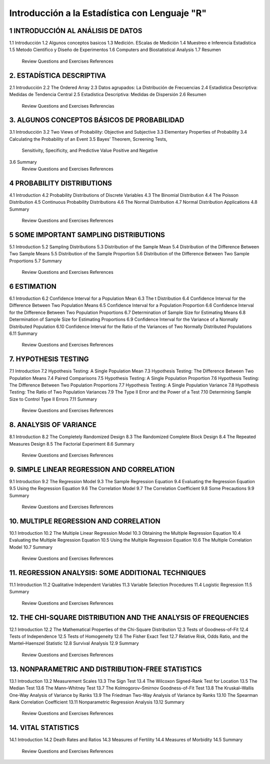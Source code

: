 Introducción a la Estadística con Lenguaje "R"
==============================================

1 INTRODUCCIÓN AL ANÁLISIS DE DATOS
-------------------------------

1.1 Introducción
1.2 Algunos conceptos basicos
1.3 Medición. EScalas de Medición
1.4 Muestreo e Inferencia Estadística
1.5 Metodo Cientifico y Diseño de Experimentos
1.6 Computers and Biostatistical Analysis
1.7 Resumen
    Review Questions and Exercises
    References

2. ESTADÍSTICA DESCRIPTIVA
-------------------------

2.1 Introducción 
2.2 The Ordered Array
2.3 Datos agrupados: La Distribución de Frecuencias
2.4 Estadística Descriptiva: Medidas de Tendencia Central
2.5 Estadística Descriptiva: Medidas de Dispersión
2.6 Resumen
    Review Questions and Exercises
    Referencias

3. ALGUNOS CONCEPTOS BÁSICOS DE PROBABILIDAD
----------------------------------

3.1 Introducción
3.2 Two Views of Probability: Objective and Subjective
3.3 Elementary Properties of Probability
3.4 Calculating the Probability of an Event
3.5 Bayes’ Theorem, Screening Tests,
    Sensitivity, Specificity, and Predictive
    Value Positive and Negative
3.6 Summary
    Review Questions and Exercises
    References

4 PROBABILITY DISTRIBUTIONS
---------------------------

4.1 Introduction
4.2 Probability Distributions of Discrete Variables
4.3 The Binomial Distribution
4.4 The Poisson Distribution
4.5 Continuous Probability Distributions
4.6 The Normal Distribution
4.7 Normal Distribution Applications
4.8 Summary
    Review Questions and Exercises
    References

5 SOME IMPORTANT SAMPLING DISTRIBUTIONS
---------------------------------------

5.1 Introduction
5.2 Sampling Distributions
5.3 Distribution of the Sample Mean
5.4 Distribution of the Difference Between Two Sample Means
5.5 Distribution of the Sample Proportion
5.6 Distribution of the Difference Between Two Sample Proportions
5.7 Summary
    Review Questions and Exercises
    References

6 ESTIMATION
------------

6.1 Introduction
6.2 Confidence Interval for a Population Mean
6.3 The t Distribution
6.4 Confidence Interval for the Difference Between Two Population Means
6.5 Confidence Interval for a Population Proportion
6.6 Confidence Interval for the Difference Between Two Population Proportions
6.7 Determination of Sample Size for Estimating Means
6.8 Determination of Sample Size for Estimating Proportions
6.9 Confidence Interval for the Variance of a Normally Distributed Population
6.10 Confidence Interval for the Ratio of the Variances of Two Normally Distributed Populations
6.11 Summary
     Review Questions and Exercises
     References

7. HYPOTHESIS TESTING
---------------------

7.1 Introduction
7.2 Hypothesis Testing: A Single Population Mean
7.3 Hypothesis Testing: The Difference Between Two Population Means
7.4 Paired Comparisons
7.5 Hypothesis Testing: A Single Population Proportion
7.6 Hypothesis Testing: The Difference Between Two Population Proportions
7.7  Hypothesis Testing: A Single Population Variance
7.8 Hypothesis Testing: The Ratio of Two Population Variances
7.9 The Type II Error and the Power of a Test
7.10 Determining Sample Size to Control Type II Errors
7.11 Summary
     Review Questions and Exercises
     References

8. ANALYSIS OF VARIANCE
-----------------------

8.1 Introduction
8.2 The Completely Randomized Design
8.3 The Randomized Complete Block Design
8.4 The Repeated Measures Design
8.5 The Factorial Experiment
8.6 Summary
    Review Questions and Exercises
    References

9. SIMPLE LINEAR REGRESSION AND CORRELATION
------------------------------------------

9.1 Introduction
9.2 The Regression Model
9.3 The Sample Regression Equation
9.4 Evaluating the Regression Equation
9.5 Using the Regression Equation
9.6 The Correlation Model
9.7 The Correlation Coefficient
9.8 Some Precautions
9.9 Summary
    Review Questions and Exercises
    References

10. MULTIPLE REGRESSION AND CORRELATION
---------------------------------------

10.1 Introduction
10.2 The Multiple Linear Regression Model
10.3 Obtaining the Multiple Regression Equation
10.4 Evaluating the Multiple Regression Equation
10.5 Using the Multiple Regression Equation
10.6 The Multiple Correlation Model
10.7 Summary
     Review Questions and Exercises
     References

11. REGRESSION ANALYSIS: SOME ADDITIONAL TECHNIQUES
---------------------------------------------------

11.1 Introduction
11.2 Qualitative Independent Variables
11.3 Variable Selection Procedures
11.4 Logistic Regression
11.5 Summary
     Review Questions and Exercises
     References

12. THE CHI-SQUARE DISTRIBUTION AND THE ANALYSIS OF FREQUENCIES
---------------------------------------------------------------

12.1 Introduction
12.2 The Mathematical Properties of the Chi-Square Distribution
12.3 Tests of Goodness-of-Fit
12.4 Tests of Independence
12.5 Tests of Homogeneity
12.6 The Fisher Exact Test
12.7 Relative Risk, Odds Ratio, and the Mantel–Haenszel Statistic
12.8 Survival Analysis
12.9 Summary
     Review Questions and Exercises
     References

13. NONPARAMETRIC AND DISTRIBUTION-FREE STATISTICS
--------------------------------------------------

13.1 Introduction
13.2 Measurement Scales
13.3 The Sign Test
13.4 The Wilcoxon Signed-Rank Test for Location
13.5 The Median Test
13.6 The Mann–Whitney Test
13.7 The Kolmogorov–Smirnov Goodness-of-Fit Test
13.8 The Kruskal–Wallis One-Way Analysis of Variance by Ranks
13.9 The Friedman Two-Way Analysis of Variance by Ranks
13.10 The Spearman Rank Correlation Coefficient
13.11 Nonparametric Regression Analysis
13.12 Summary
      Review Questions and Exercises
      References

14. VITAL STATISTICS
--------------------

14.1 Introduction
14.2 Death Rates and Ratios
14.3 Measures of Fertility
14.4 Measures of Morbidity
14.5 Summary
     Review Questions and Exercises
     References







